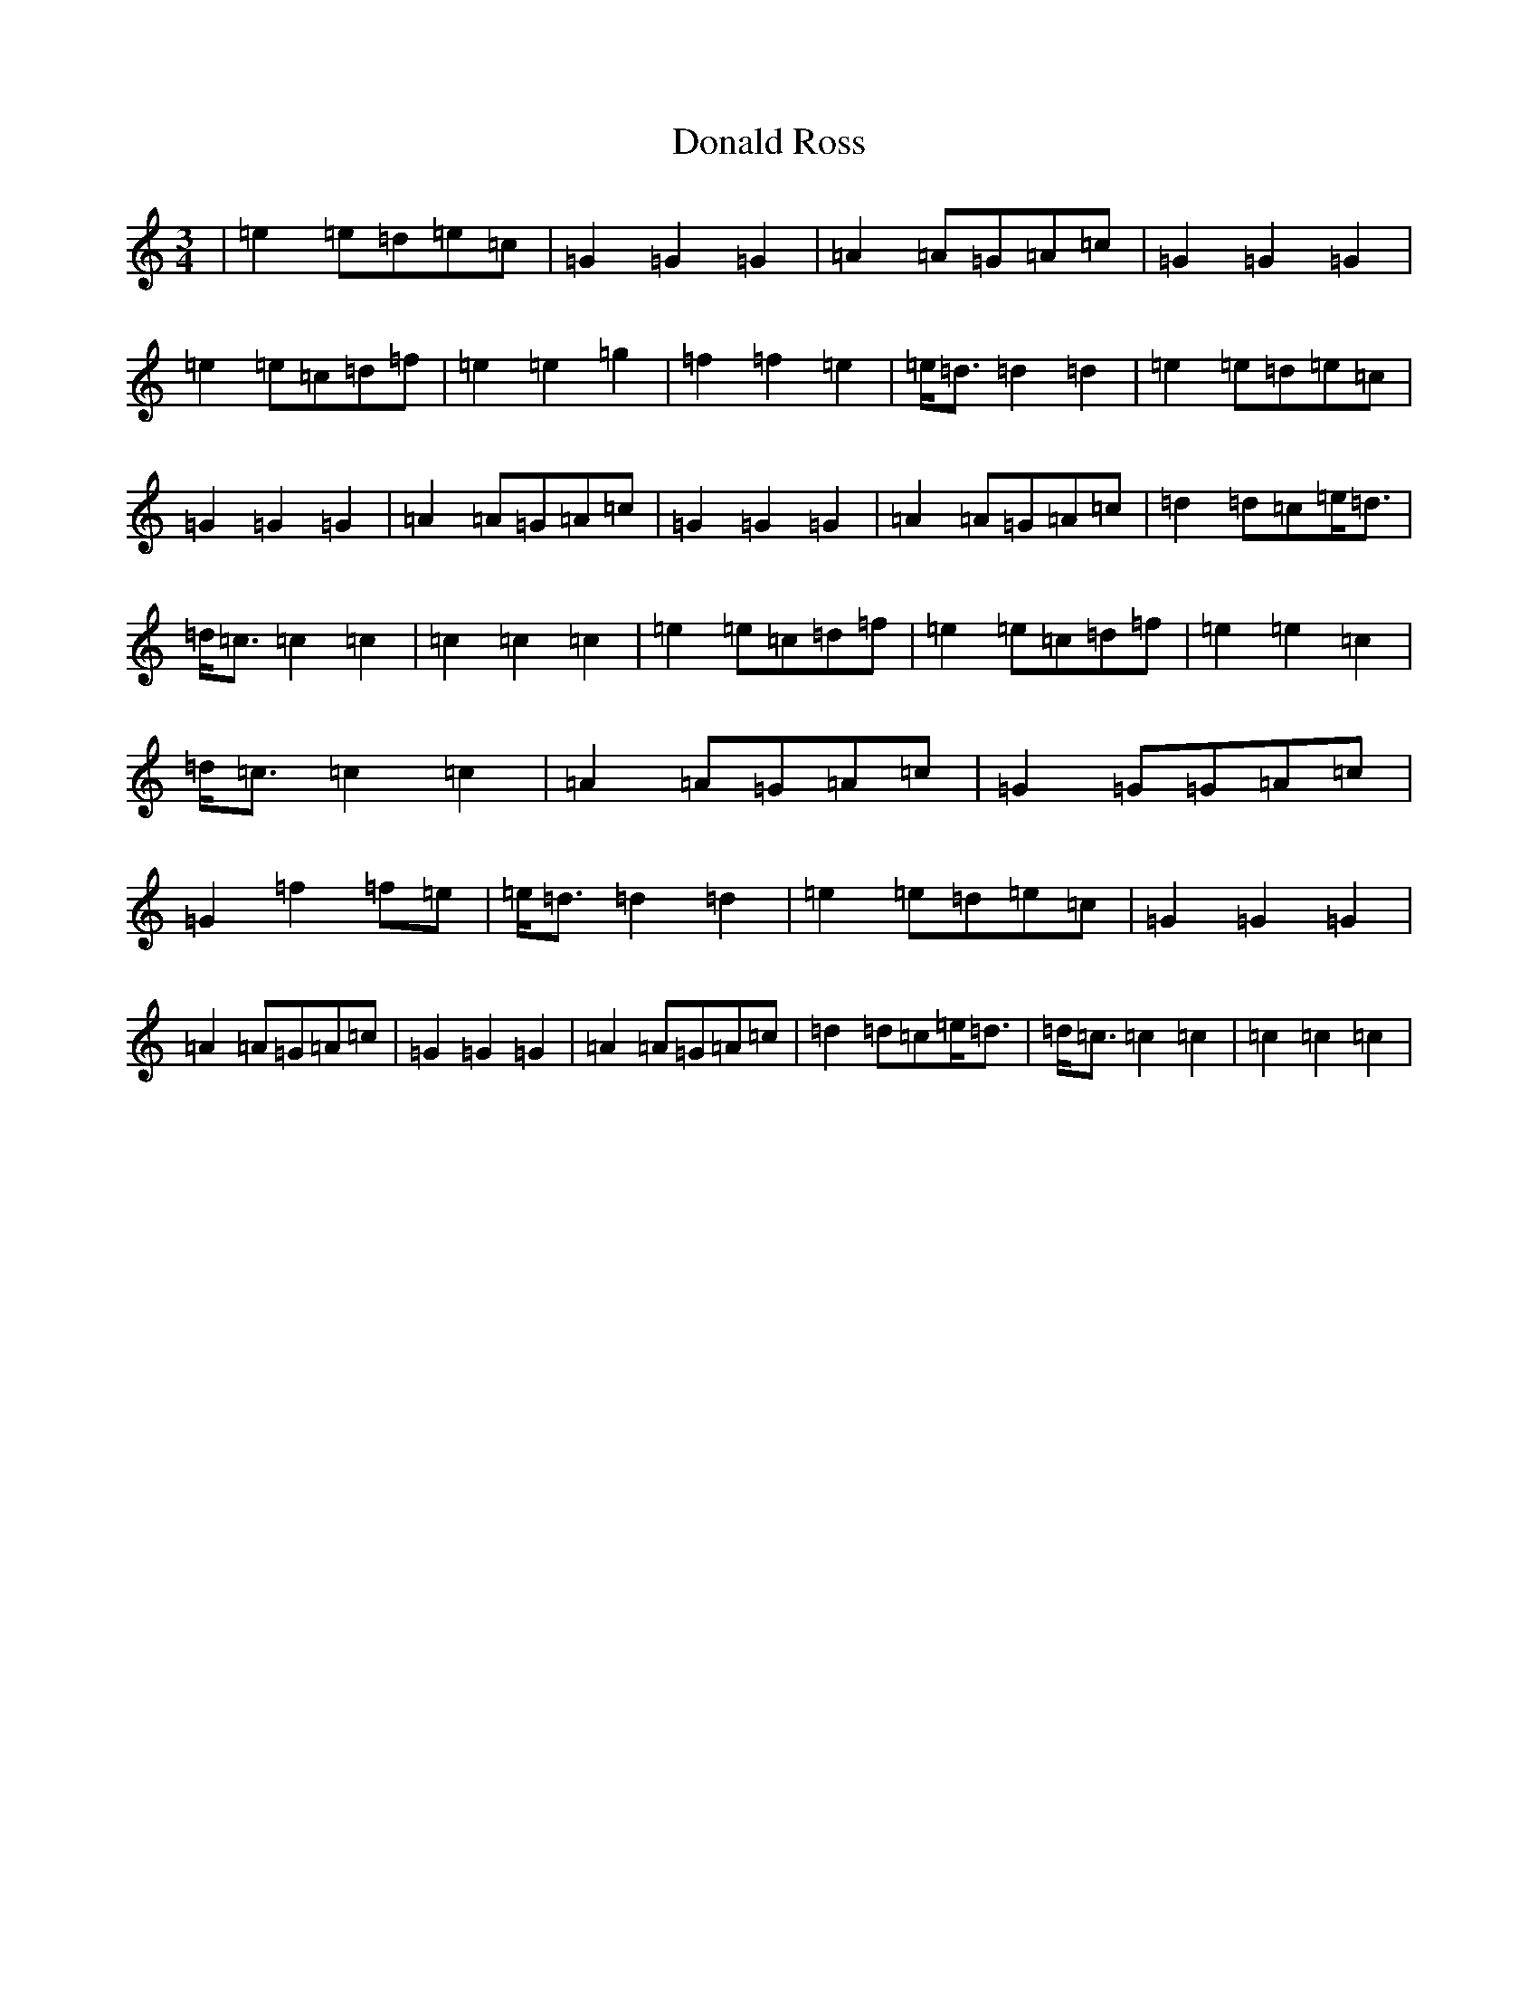 X: 5398
T: Donald Ross
S: https://thesession.org/tunes/13169#setting22726
R: waltz
M:3/4
L:1/8
K: C Major
|=e2=e=d=e=c|=G2=G2=G2|=A2=A=G=A=c|=G2=G2=G2|=e2=e=c=d=f|=e2=e2=g2|=f2=f2=e2|=e<=d=d2=d2|=e2=e=d=e=c|=G2=G2=G2|=A2=A=G=A=c|=G2=G2=G2|=A2=A=G=A=c|=d2=d=c=e<=d|=d<=c=c2=c2|=c2=c2=c2|=e2=e=c=d=f|=e2=e=c=d=f|=e2=e2=c2|=d<=c=c2=c2|=A2=A=G=A=c|=G2=G=G=A=c|=G2=f2=f=e|=e<=d=d2=d2|=e2=e=d=e=c|=G2=G2=G2|=A2=A=G=A=c|=G2=G2=G2|=A2=A=G=A=c|=d2=d=c=e<=d|=d<=c=c2=c2|=c2=c2=c2|